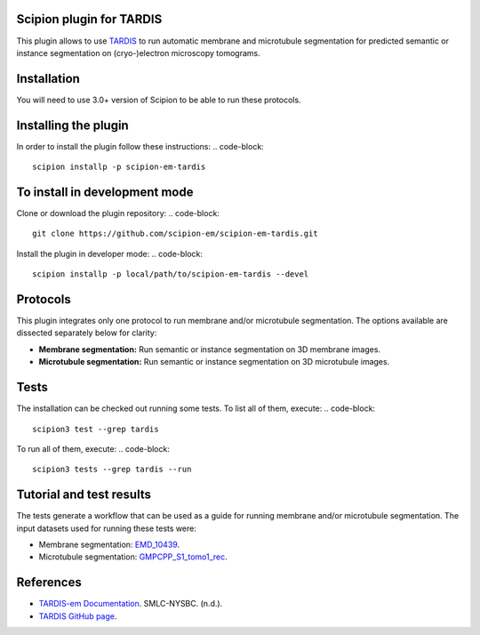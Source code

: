 =======================
Scipion plugin for TARDIS
=======================
.. image:: https://img.shields.io/badge/python-3-blue.svg
   :target: https://www.python.org/downloads/
   :alt: Python 3

.. image:: https://img.shields.io/badge/License-GPLv3-blue.svg
   :target: https://www.gnu.org/licenses/gpl-3.0
   :alt: License: GPL v3

This plugin allows to use `TARDIS <https://github.com/SMLC-NYSBC/TARDIS>`_ to run automatic membrane and microtubule
segmentation for predicted semantic or instance segmentation on (cryo-)electron microscopy tomograms.

==========================
Installation
==========================

You will need to use 3.0+ version of Scipion to be able to run these protocols.

==========================
Installing the plugin
==========================

In order to install the plugin follow these instructions:
.. code-block::
    
    scipion installp -p scipion-em-tardis

==========================
To install in development mode
==========================

Clone or download the plugin repository:
.. code-block::
    git clone https://github.com/scipion-em/scipion-em-tardis.git

Install the plugin in developer mode:
.. code-block::
    scipion installp -p local/path/to/scipion-em-tardis --devel

==========================
Protocols
==========================

This plugin integrates only one protocol to run membrane and/or microtubule segmentation. 
The options available are dissected separately below for clarity:

* **Membrane segmentation:** Run semantic or instance segmentation on 3D membrane images. 
* **Microtubule segmentation:** Run semantic or instance segmentation on 3D microtubule images. 

==========================
Tests
==========================
The installation can be checked out running some tests. To list all of them, execute:
.. code-block::
    scipion3 test --grep tardis

To run all of them, execute:
.. code-block::
    scipion3 tests --grep tardis --run

==========================
Tutorial and test results
==========================
The tests generate a workflow that can be used as a guide for running membrane and/or microtubule segmentation.
The input datasets used for running these tests were:

- Membrane segmentation: `EMD_10439 <https://www.ebi.ac.uk/emdb/>`_.
- Microtubule segmentation: `GMPCPP_S1_tomo1_rec <https://www.ebi.ac.uk/emdb/>`_.

==========================
References
==========================
- `TARDIS-em Documentation <https://smlc-nysbc.github.io/TARDIS/>`_. SMLC-NYSBC. (n.d.).
- `TARDIS GitHub page <https://github.com/SMLC-NYSBC/TARDIS>`_.
